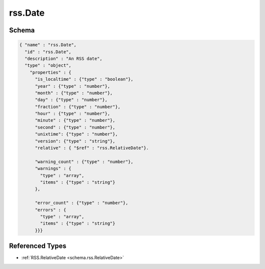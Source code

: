 .. _schema.rss.Date:

rss.Date
~~~~~~~~

Schema
******

.. code-block:: json

  { "name" : "rss.Date",
    "id" : "rss.Date",
    "description" : "An RSS date",
    "type" : "object",
      "properties" : {
        "is_localtime" : {"type" : "boolean"},
        "year" : {"type" : "number"},
        "month" : {"type" : "number"},
        "day" : {"type" : "number"},
        "fraction" : {"type" : "number"},
        "hour" : {"type" : "number"},
        "minute" : {"type" : "number"},
        "second" : {"type" : "number"},
        "unixtime": {"type" : "number"}, 
        "version": {"type" : "string"},
        "relative" : { "$ref" : "rss.RelativeDate"}.

        "warning_count" : {"type" : "number"},
        "warnings" : {
          "type" : "array",
          "items" : {"type" : "string"}
        },
          
        "error_count" : {"type" : "number"},
        "errors" : {
          "type" : "array",
          "items" : {"type" : "string"}
        }}}

Referenced Types
****************

* :ref:`RSS.RelativeDate <schema.rss.RelativeDate>`
